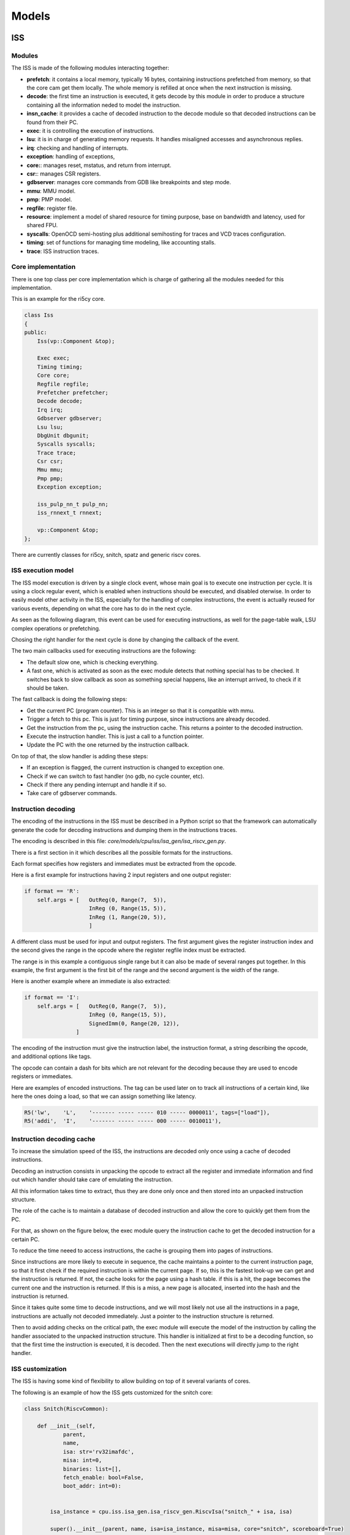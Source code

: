 Models
======

ISS
...

Modules
-------

The ISS is made of the following modules interacting together:

- **prefetch**: it contains a local memory, typically 16 bytes, containing instructions prefetched from
  memory, so that the core cam get them locally. The whole memory is refilled at once when the next instruction is missing.
- **decode**: the first time an instruction is executed, it gets decode by this module in order to produce a structure containing all
  the information neded to model the instruction.
- **insn_cache**: it provides a cache of decoded instruction to the decode module so that decoded instructions
  can be found from their PC.
- **exec**: it is controlling the execution of instructions.
- **lsu**: it is in charge of generating memory requests. It handles misaligned accesses and asynchronous replies.
- **irq**: checking and handling of interrupts.
- **exception**: handling of exceptions,
- **core:**: manages reset, mstatus, and return from interrupt.
- **csr:**: manages CSR registers.
- **gdbserver**: manages core commands from GDB like breakpoints and step mode.
- **mmu**: MMU model.
- **pmp**: PMP model.
- **regfile**: register file.
- **resource**: implement a model of shared resource for timing purpose, base on bandwidth and latency, used for shared FPU.
- **syscalls**: OpenOCD semi-hosting plus additional semihosting for traces and VCD traces configuration.
- **timing**: set of functions for managing time modeling, like accounting stalls.
- **trace**: ISS instruction traces.

Core implementation
-------------------

There is one top class per core implementation which is charge of gathering all the modules needed for this
implementation.

This is an example for the ri5cy core.

.. code-block:: cpp

    class Iss
    {
    public:
        Iss(vp::Component &top);

        Exec exec;
        Timing timing;
        Core core;
        Regfile regfile;
        Prefetcher prefetcher;
        Decode decode;
        Irq irq;
        Gdbserver gdbserver;
        Lsu lsu;
        DbgUnit dbgunit;
        Syscalls syscalls;
        Trace trace;
        Csr csr;
        Mmu mmu;
        Pmp pmp;
        Exception exception;

        iss_pulp_nn_t pulp_nn;
        iss_rnnext_t rnnext;

        vp::Component &top;
    };

There are currently classes for ri5cy, snitch, spatz and generic riscv cores.


ISS execution model
-------------------

The ISS model execution is driven by a single clock event, whose main goal is to execute one instruction per cycle.
It is using a clock regular event, which is enabled when instructions should be executed, and disabled oterwise.
In order to easily model other activity in the ISS, especially for the handling of complex instructions, the event is
actually reused for various events, depending on what the core has to do in the next cycle.

As seen as the following diagram, this event can be used for executing instructions, as well for the page-table walk,
LSU complex operations or prefetching.

Chosing the right handler for the next cycle is done by changing the callback of the event.

.. image:: images/iss_event_model.png

The two main callbacks used for executing instructions are the following:

- The default slow one, which is checking everything.

- A fast one, which is activated as soon as the exec module detects that nothing special has to be checked. It switches back
  to slow callback as soon as something special happens, like an interrupt arrived, to check if it should be taken.

The fast callback is doing the following steps:

- Get the current PC (program counter). This is an integer so that it is compatible with mmu.

- Trigger a fetch to this pc. This is just for timing purpose, since instructions are already decoded.

- Get the instruction from the pc, using the instruction cache. This returns a pointer to the decoded instruction.

- Execute the instruction handler. This is just a call to a function pointer.

- Update the PC with the one returned by the instruction callback.

On top of that, the slow handler is adding these steps:

- If an exception is flagged, the current instruction is changed to exception one.

- Check if we can switch to fast handler (no gdb, no cycle counter, etc).

- Check if there any pending interrupt and handle it if so.

- Take care of gdbserver commands.


Instruction decoding
--------------------

The encoding of the instructions in the ISS must be described in a Python script so that the framework
can automatically generate the code for decoding instructions and dumping them in the instructions traces.

The encoding is described in this file: *core/models/cpu/iss/isa_gen/isa_riscv_gen.py*.

There is a first section in it which describes all the possible formats for the instructions.

Each format specifies how registers and immediates must be extracted from the opcode.

Here is a first example for instructions having 2 input registers and one output register:

.. code-block:: python

    if format == 'R':
        self.args = [   OutReg(0, Range(7,  5)),
                        InReg (0, Range(15, 5)),
                        InReg (1, Range(20, 5)),
                        ]

A different class must be used for input and output registers. The first argument gives
the register instruction index and the second gives the range in the opcode where the
register regfile index must be extracted.

The range is in this example a contiguous single range but it can also be made of several ranges put together.
In this example, the first argument is the first bit of the range and the second argument is the width of
the range.

Here is another example where an immediate is also extracted:

.. code-block:: python

    if format == 'I':
        self.args = [   OutReg(0, Range(7,  5)),
                        InReg (0, Range(15, 5)),
                        SignedImm(0, Range(20, 12)),
                    ]

The encoding of the instruction must give the instruction label, the instruction format, a string
describing the opcode, and additional options like tags.

The opcode can contain a dash for bits which are not relevant for the decoding because they are used
to encode registers or immediates.

Here are examples of encoded instructions. The tag can be used later on to track all instructions
of a certain kind, like here the ones doing a load, so that we can assign something like latency.

.. code-block:: python

    R5('lw',    'L',    '------- ----- ----- 010 ----- 0000011', tags=["load"]),
    R5('addi',  'I',    '------- ----- ----- 000 ----- 0010011'),

Instruction decoding cache
--------------------------

To increase the simulation speed of the ISS, the instructions are decoded only once using
a cache of decoded instructions.

Decoding an instruction consists in unpacking the opcode to extract all the register and immediate
information and find out which handler should take care of emulating the instruction.

All this information takes time to extract, thus they are done only once and then stored into
an unpacked instruction structure.

The role of the cache is to maintain a database of decoded instruction and allow the core to quickly
get them from the PC.

For that, as shown on the figure below, the exec module query the instruction cache to get the decoded
instruction for a certain PC.

To reduce the time neeed to access instructions, the cache is grouping them into pages of
instructions.

Since instructions are more likely to execute in sequence, the cache maintains a pointer to the current
instruction page, so that it first check if the required instruction is within the current page. If so,
this is the fastest look-up we can get and the instruction is returned. If not, the cache looks
for the page using a hash table. if this is a hit, the page becomes the current one and the instruction
is returned. If this is a miss, a new page is allocated, inserted into the hash and the instruction is
returned.

.. image:: images/insn_decoding.png

Since it takes quite some time to decode instructions, and we will most likely not use all the
instructions in a page, instructions are actually not decoded immediately. Just a pointer to the
instruction structure is returned.

Then to avoid adding checks on the critical path, the exec module will execute the model
of the instruction by calling the handler associated to the unpacked instruction structure.
This handler is initialized at first to be a decoding function, so that the first time the instruction
is executed, it is decoded. Then the next executions will directly jump to the right handler.

.. image:: images/insn_execution.png


ISS customization
-----------------

The ISS is having some kind of flexibility to allow building on top of it several variants of cores.

The following is an example of how the ISS gets customized for the snitch core:

.. code-block:: python

    class Snitch(RiscvCommon):

        def __init__(self,
                parent,
                name,
                isa: str='rv32imafdc',
                misa: int=0,
                binaries: list=[],
                fetch_enable: bool=False,
                boot_addr: int=0):


            isa_instance = cpu.iss.isa_gen.isa_riscv_gen.RiscvIsa("snitch_" + isa, isa)

            super().__init__(parent, name, isa=isa_instance, misa=misa, core="snitch", scoreboard=True)

            self.add_c_flags([
                "-DPIPELINE_STAGES=1",
                "-DCONFIG_ISS_CORE=snitch",
            ])

            self.add_sources([
                "cpu/iss/src/snitch/snitch.cpp",
                "cpu/iss/src/spatz.cpp",
            ])

As we can see, snitch core is described with a specific class inheriting from a generic ISS. It overloads
a few parameters, like the core type, and the scoreboard which is enabled. Extra source code is given
to include some code specific to this core.

Here is another kind of customization which can be done in the ISS generator:

.. code-block:: python

    extensions = [ PulpV2(), Xf16(), Xf16alt(), Xf8(), Xfvec(), Xfaux() ]

    isa = cpu.iss.isa_gen.isa_riscv_gen.RiscvIsa(name, 'rv32imfc', extensions=extensions)

The ISA can be generated differently first by giving a different isa string, for what concerns generic isa
subsets. Then custom isa can be added by adding them to the extensions parameter.

Hereafter is the generic ISS class with all the possible parameters which can be customized
to get ISS variants:

.. code-block:: python

    def __init__(self,
            parent,
            name,
            isa,
            misa: int=0,
            first_external_pcer: int=0,
            riscv_dbg_unit: bool=False,
            debug_binaries: list=[],
            binaries: list=[],
            debug_handler: int=0,
            power_models: dict={},
            power_models_file: str=None,
            cluster_id: int=0,
            core_id: int=0,
            fetch_enable: bool=False,
            boot_addr: int=0,
            mmu: bool=False,
            pmp: bool=False,
            riscv_exceptions: bool=False,
            core='riscv',
            supervisor=False,
            user=False,
            internal_atomics=False,
            timed=True,
            scoreboard=False,
            cflags=None,
            prefetcher_size=None,
            wrapper="pulp/cpu/iss/default_iss_wrapper.cpp"):

        if supervisor:
            self.add_c_flags(['-DCONFIG_GVSOC_ISS_SUPERVISOR_MODE=1'])



ISS timing customization
------------------------

To customize the timing of the ISS, there is a first possibility to do it in the decoding tree.

This has the advantage of not requiring any modification to the C++ code, which can be easier to provide
several implementations of the same core.

Here is an example where we use the tags on the instructions to identify a certain kind of instructions
and attach some latency to it.

.. code-block:: python

    def __build_isa(name):
        extensions = [ PulpV2(), Xf16(), Xf16alt(), Xf8(), Xfvec(), Xfaux() ]

        isa = cpu.iss.isa_gen.isa_riscv_gen.RiscvIsa(name, 'rv32imfc', extensions=extensions)


        for insn in isa.get_insns():

            if "load" in insn.tags:
                insn.get_out_reg(0).set_latency(2)
            elif "mul" in insn.tags:
                insn.get_out_reg(0).set_latency(2)
            elif "mulh" in insn.tags:
                insn.set_latency(5)

        return isa

There is another big advantage of timing an instruction here. The decoder will detect it and will decode the instruction
in a specific way which will allow taking into account the latency without requiring any additional check at runtime.

In the example below, this is used to model the data dependency which can happen between a load and the next
instruction. Checking that at runtime requires monitoring every register access to see if one instruction tries to
read a register the cycle after a load read data from memory to this register. This means adding a check at every cycle.

To avoid that, the decoder detects the dependency while decoding the instruction and only if it is found, replace
the normal instruction callback by a slower one adding the latency. The good thing is that most of the time,
the compiler will take care of avoiding the data dependency, so we avoid doing one check per cycle for a rare case.

Here is another example where we modify the isa to add a shared resource which is modeling the fact
that floating-point instructions are offloading to a shared FPU, which can create some contentions.

.. code-block:: python

    def __build_cluster_isa():

        def __attach_resource(insn, resource, latency, bandwidth, tags=[]):
            if len(tags) == 0:
                insn.attach_resource(resource, latency, bandwidth)
            else:
                for tag in tags:
                    if tag in insn.tags:
                        insn.attach_resource(resource, latency, bandwidth)

        isa = __build_isa('pulp_cluster')

        # Declare the 3 kind of shared resources with appropriate latency and bandwidth
        isa.add_resource('fpu_base', instances=4)
        isa.add_resource('fpu_sqrt', instances=1)

        # And attach resources to instructions
        for insn in isa.get_tree('f').get_insns() + isa.get_tree('sfloat').get_insns():

            # All float operations are handled by the same unit
            __attach_resource(insn, 'fpu_base', latency=1, bandwidth=1, tags=[
                'fmadd', 'fadd', 'fmul', 'fconv', 'fother',
                'sfmadd', 'sfadd', 'sfmul', 'sfconv', 'sfother',
            ])

            # Except div, rem and sqrt which goes to the sqrt unit
            __attach_resource(insn, 'fpu_sqrt', latency=14, bandwidth=14, tags=[
                'fdiv'
            ])

            # Except div, rem and sqrt which goes to the sqrt unit
            __attach_resource(insn, 'fpu_sqrt', latency=10, bandwidth=10, tags=[
                'sfdiv'
            ])


        return isa

The instruction is functionnally executed in the ISS the standard way, and then the resource model is applied
to compute the contentions.

For that, each resource is assign a bandwidth and a latency. The latency tells after how many cycles
the instruction result is available, which can stall the core if its pipeline is not deep enough.
Then the bandwith indicates how many cycles it needs to take the next instruction.

The resource model is keeping track of the cycle where the next instruction can be accepted, based on the bandwidth
and will apply stalls if another instruction is coming before that.

For lots of cases, this way of customizing the timing on the isa is not suitable because for example
the number of cycles of the instruction depends on something we only know during execution like the value of the
registers.

This is the case for example for the iming of the div instruction on ri5cy core, as it depends on the number
of zero. The instruction can still be correctly timed by calling some functions in the timing module:

.. code-block:: cpp

    int cycles;

    if (divider == 0)
    {
        cycles = 1;
    }
    else if (divider > 0)
    {
        cycles = __builtin_clz(divider) + 3;
    }
    else
    {
        cycles = __builtin_clz((~divider) + 1) + 2;
    }

    iss->timing.stall_insn_dependency_account(cycles);

In this case, the number of cycles is computed depending on the register value, and the core is stalled
for the estimated amount of cycles.

The main drawback of this approach is that it makes it more difficult to maintain several implementions of the core
as it is increasing the number of ifdef in the code.

Another example is the timing of the compare and branch instruction, where the stalls must be applied
only if the branch is taken:

.. code-block:: cpp

    inline void Timing::stall_taken_branch_account()
    {
        this->stall_cycles_account(2);
        this->event_branch_account(1);
        this->event_taken_branch_account(1);
    }


L1 interconnect
...............

.. code-block:: cpp

    vp::IoReqStatus interleaver::req(vp::Block *__this, vp::IoReq *req)
    {
        interleaver *_this = (interleaver *)__this;
        uint64_t offset = req->get_addr();
        bool is_write = req->get_is_write();
        uint64_t size = req->get_size();
        uint8_t *data = req->get_data();

        _this->trace.msg("Received IO req (offset: 0x%llx, size: 0x%llx, is_write: %d)\n", offset, size, is_write);

        int bank_id = (offset >> 2) & _this->bank_mask;
        uint64_t bank_offset = ((offset >> (_this->stage_bits + 2)) << 2) + (offset & 0x3);

        req->set_addr(bank_offset);
        return _this->out[bank_id]->req_forward(req);
    }

Converter
.........

.. code-block:: cpp

    void converter::event_handler(vp::Block *__this, vp::ClockEvent *event)
    {
        converter *_this = (converter *)__this;
        vp::IoReq *req = _this->pending_req;
        _this->pending_req = req->get_next();

        _this->trace.msg("Sending partial packet (req: %p, offset: 0x%llx, size: 0x%llx, is_write: %d)\n",
            req, req->get_addr(), req->get_size(), req->get_is_write());

        vp::IoReqStatus err = _this->out.req(req);
        if (err == vp::IO_REQ_OK)
        {
            _this->ready_cycle = _this->clock.get_cycles() + req->get_latency() + 1;
            _this->ongoing_size -= req->get_size();
            if (_this->ongoing_size == 0)
            {
            vp::IoReq *req = _this->ongoing_req;
            _this->trace.msg("Finished handling request (req: %p)\n", req);
            _this->ongoing_req = NULL;
            req->set_latency(req->get_latency() + 1);
            req->get_resp_port()->resp(req);

            if (_this->stalled_req)
            {
                req = _this->stalled_req;
                _this->trace.msg("Unstalling request (req: %p)\n", req);
                _this->stalled_req = req->get_next();
                req->get_resp_port()->grant(req);

                _this->process_pending_req(req);
            }
            }
        }
        else
        {
            _this->ready_cycle = INT32_MAX;
        }

        _this->check_state();
        }

        void converter::check_state()
        {
        if (pending_req)
        {
            int64_t cycle = clock.get_cycles();
            int64_t latency = 1;
            if (ready_cycle > cycle) latency = ready_cycle - cycle;
            if (!event->is_enqueued()) event_enqueue(event, latency);
        }
    }

    vp::IoReqStatus converter::process_pending_req(vp::IoReq *req)
    {
        uint64_t offset = req->get_addr();
        uint64_t size = req->get_size();
        uint8_t *data = req->get_data();
        bool is_write = req->get_is_write();

        int mask = output_align - 1;

        ongoing_req = req;
        ongoing_size = size;

        while (size)
        {
            int iter_size = output_width;
            if (offset & mask) iter_size -= offset & mask;
            if (iter_size > size) iter_size = size;

            vp::IoReq *req = out.req_new(offset, data, iter_size, is_write);
            req->set_next(pending_req);
            pending_req = req;


            size -= iter_size;
            offset += iter_size;
            data += iter_size;
        }

        return vp::IO_REQ_PENDING;
    }

    vp::IoReqStatus converter::process_req(vp::IoReq *req)
    {
        uint64_t offset = req->get_addr();
        uint64_t size = req->get_size();
        uint8_t *data = req->get_data();
        bool is_write = req->get_is_write();

        int mask = output_align - 1;

        // Simple case where the request fit, just forward it
        if ((offset & ~mask) == ((offset + size - 1) & ~mask))
        {
            trace.msg("No conversion applied, forwarding request (req: %p)\n", req);
            return out.req_forward(req);
        }

        return this->process_pending_req(req);
    }

    vp::IoReqStatus converter::req(vp::Block *__this, vp::IoReq *req)
    {
        converter *_this = (converter *)__this;
        uint64_t offset = req->get_addr();
        bool is_write = req->get_is_write();
        uint64_t size = req->get_size();
        uint8_t *data = req->get_data();

        _this->trace.msg("Received IO req (req: %p, offset: 0x%llx, size: 0x%llx, is_write: %d)\n", req, offset, size, is_write);

        if (_this->ongoing_req)
        {
            _this->trace.msg("Stalling request (req: %p)\n", req);

            if (_this->stalled_req)
            _this->last_stalled_req->set_next(req);
            else
            _this->stalled_req = req;
            req->set_next(NULL);
            _this->last_stalled_req = req;

            return vp::IO_REQ_DENIED;
        }

        if (_this->process_req(req) == vp::IO_REQ_OK)
            return vp::IO_REQ_OK;

        _this->check_state();

        return vp::IO_REQ_PENDING;
    }
